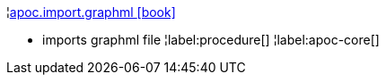 ¦xref::overview/apoc.import/apoc.import.graphml.adoc[apoc.import.graphml icon:book[]] +

 - imports graphml file
¦label:procedure[]
¦label:apoc-core[]
